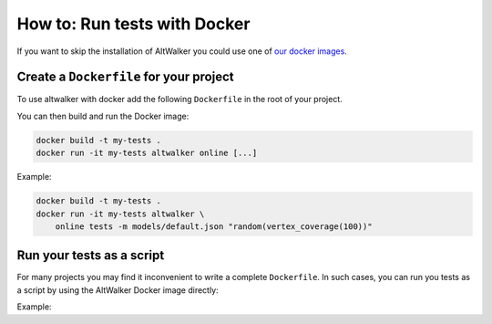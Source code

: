 =============================
How to: Run tests with Docker
=============================

.. meta::
   :keywords: AltWalker, Model-Based Testing, C#, .NET, Docker

If you want to skip the installation of AltWalker you could use one of
`our docker images <https://hub.docker.com/r/altwalker/altwalker>`_.


Create a ``Dockerfile`` for your project
----------------------------------------

To use altwalker with docker add the following ``Dockerfile`` in the root
of your project.

.. tab:: Python

    .. code-block:: docker
        :caption: Dockerfile

        FROM altwalker/altwalker:latest

        COPY . /test-project
        WORKDIR  /test-project

        RUN touch requirements.txt
        RUN python3 -m pip install -r requirements.txt

        # If you have other dependencies you can install them here.

.. tab:: C#/.NET

    .. code-block:: docker
        :caption: Dockerfile

        FROM altwalker/altwalker:latest-dotnet-2.1

        COPY . /my-tests
        WORKDIR  /my-tests

        # If you have other dependencies you can install them here.

        RUN dotnet build tests


You can then build and run the Docker image:

.. code-block:: console

    docker build -t my-tests .
    docker run -it my-tests altwalker online [...]


Example:

.. code-block:: console

    docker build -t my-tests .
    docker run -it my-tests altwalker \
        online tests -m models/default.json "random(vertex_coverage(100))"


Run your tests as a script
--------------------------

For many projects you may find it inconvenient to write a complete
``Dockerfile``. In such cases, you can run you tests as a script by
using the AltWalker Docker image directly:

.. tab:: Python

    .. code-block:: console

        docker run -it -v "$(pwd):/test-project" -w "/test-project" altwalker/altwalker:latest \
            /bin/bash -c 'python3 -m pip install -r requirements.txt && altwalker online [...]'

    If you don't have any python dependencies you can remove the ``python3 -m pip install -r requirements.txt``.

    .. code-block:: console

        docker run -it -v "$(pwd):/test-project" -w "/test-project" altwalker/altwalker:latest \
            altwalker online [...]

.. tab:: C#/.NET

    .. code-block:: console

        docker run -it -v "$(pwd):/test-project" -w "/test-project" altwalker/altwalker:latest-dotnet-2.1 \
            altwalker online [...]


Example:

.. tab:: Python

    .. code-block:: console

        docker run -it -v "$(pwd):/test-project" -w "/test-project" altwalker/altwalker:latest \
            /bin/bash -c 'python3 -m pip install -r requirements.txt && altwalker online tests -m models/default.json "random(vertex_coverage(100))"'

.. tab:: C#/.NET

    .. code-block:: console

        docker run -it -v "$(pwd):/test-project" -w "/test-project" altwalker/altwalker:latest-dotnet-2.1 \
            altwalker online tests -m models/default.json "random(vertex_coverage(100))"
